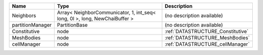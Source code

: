 

================ ========================================================================== ================================= 
Name             Type                                                                       Description                       
================ ========================================================================== ================================= 
Neighbors        Array< NeighborCommunicator, 1, int_seq< long, 0l >, long, NewChaiBuffer > (no description available)        
partitionManager PartitionBase                                                              (no description available)        
Constitutive     node                                                                       :ref:`DATASTRUCTURE_Constitutive` 
MeshBodies       node                                                                       :ref:`DATASTRUCTURE_MeshBodies`   
cellManager      node                                                                       :ref:`DATASTRUCTURE_cellManager`  
================ ========================================================================== ================================= 


